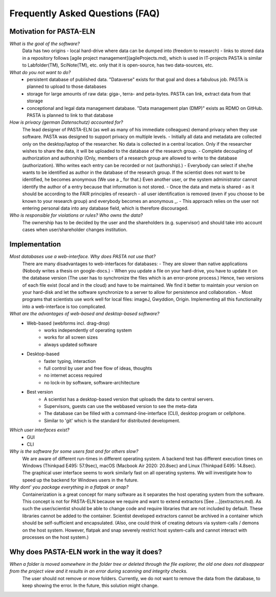 .. _faqs:

Frequently Asked Questions (FAQ)
********************************

Motivation for PASTA-ELN
========================

*What is the goal of the software?*
    Data has two origins
    - local hard-drive where data can be dumped into (freedom to research)
    - links to stored data in a repository
    follows [agile project management](agileProjects.md), which is used in IT-projects
    PASTA is similar to Labfolder(TM), SciNote(TM), etc. only that it is open-source, has two data-sources, etc.

*What do you not want to do?*
    - persistent database of published data. "Dataverse" exists for that goal and does a fabulous job. PASTA is planned to upload to those databases
    - storage for large amounts of raw data: giga-, terra- and peta-bytes. PASTA can link, extract data from that storage
    - conceptional and legal data management database. "Data management plan (DMP)" exists as RDMO on GitHub. PASTA is planned to link to that database

*How is privacy (german Datenschutz) accounted for?*
    The lead designer of PASTA-ELN (as well as many of his immediate colleagues) demand privacy when they use software. PASTA was designed to support privacy on multiple levels.
    - Initially all data and metadata are collected only on the desktop/laptop of the researcher. No data is collected in a central location. Only if the researcher wishes to share the data, it will be uploaded to the database of the research group.
    - Complete decoupling of authorization and authorship (Only, members of a research group are allowed to write to the database (authorization). Who writes each entry can be recorded or not (authorship).)
    - Everybody can select if she/he wants to be identified as author in the database of the research group. If the scientist does not want to be identified, he becomes anonymous (We use a _ for that.) Even another user, or the system administrator cannot identify the author of a entry because that information is not stored.
    - Once the data and meta is shared - as it should be according to the FAIR principles of research - all user identification is removed (even if you choose to be known to your research group) and everybody becomes an anonymous _.
    - This approach relies on the user not entering personal data into any database field, which is therefore discouraged.

*Who is responsible for violations or rules? Who owns the data?*
    The ownership has to be decided by the user and the shareholders (e.g. supervisor) and should take into account cases when user/shareholder changes institution.

Implementation
==============

*Most databases use a web-interface. Why does PASTA not use that?*
    There are many disadvantages to web-interfaces for databases:
    - They are slower than native applications (Nobody writes a thesis on google-docs.)
    - When you update a file on your hard-drive, you have to update it on the database version (The user has to synchronize the files which is an error-prone process.)
    Hence, two versions of each file exist (local and in the cloud) and have to be maintained. We find it better to maintain your version on your hard-disk and let the software synchronize to a server to allow for persistence and collaboration.
    - Most programs that scientists use work well for local files: imageJ, Gwyddion, Origin. Implementing all this functionality into a web-interface is too complicated.

*What are the advantages of web-based and desktop-based software?*
    - Web-based (webforms incl. drag-drop)
        - works independently of operating system
        - works for all screen sizes
        - always updated software
    - Desktop-based
        - faster typing, interaction
        - full control by user and free flow of ideas, thoughts
        - no internet access required
        - no lock-in by software, software-architecture
    - Best version
        - A scientist has a desktop-based version that uploads the data to central servers.
        - Supervisors, guests can use the webbased version to see the meta-data
        - The database can be filled with a command-line-interface (CLI), desktop program or cellphone.
        - Similar to 'git' which is the standard for distributed development.

*Which user interfaces exist?*
    - GUI
    - CLI

*Why is the software for some users fast and for others slow?*
    We are aware of different run-times in different operating system. A backend test has different execution times on Windows (Thinkpad E495: 57.9sec), macOS (Macbook Air 2020: 20.8sec) and Linux (Thinkpad E495: 14.8sec). The graphical user interface seems to work similarly fast on all operating systems. We will investigate how to speed up the backend for Windows users in the future.

*Why dont' you package everything in a flatpak or snap?*
    Containerization is a great concept for many software as it separates the host operating system from the software. This concept is not for PASTA-ELN because we require and want to extend extractors [See ...](extractors.md). As such the user/scientist should be able to change code and require libraries that are not included by default. These libraries cannot be added to the container. Scientist developed extractors cannot be archived in a container which should be self-sufficient and encapsulated. (Also, one could think of creating detours via system-calls / demons on the host system. However, flatpak and snap severely restrict host system-calls and cannot interact with processes on the host system.)

Why does PASTA-ELN work in the way it does?
===========================================

*When a folder is moved somewhere in the folder tree or deleted through the file explorer,  the old one does not disappear from the project view and it results in an error during scanning and integrity checks.*
    The user should not remove or move folders. Currently, we do not want to remove the data from the database, to keep showing the error. In the future, this solution might change.
